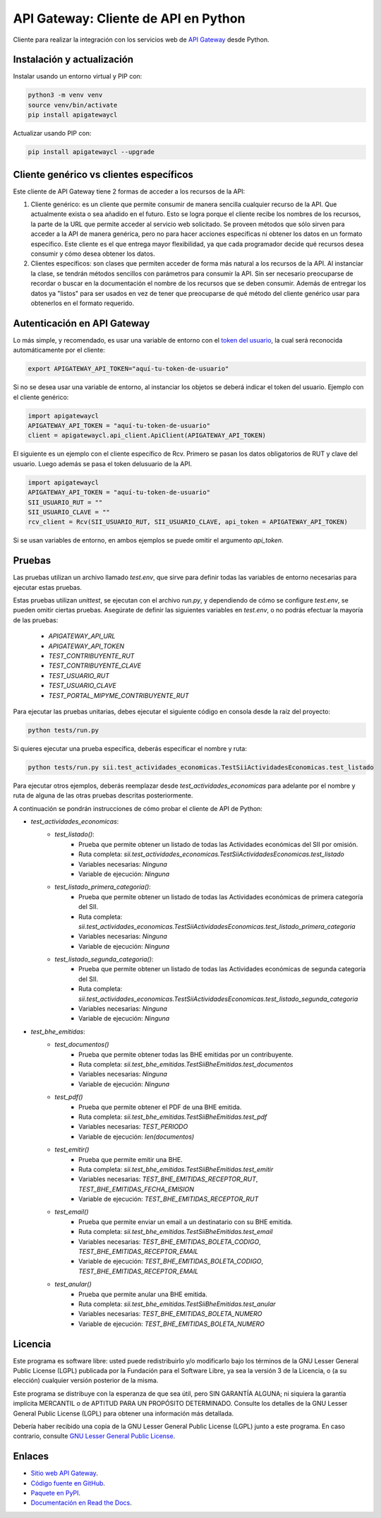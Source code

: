API Gateway: Cliente de API en Python
=====================================

.. image:: https://badge.fury.io/py/apigatewaycl.svg
    :target: https://pypi.org/project/apigatewaycl
.. image:: https://img.shields.io/pypi/status/apigatewaycl.svg
    :target: https://pypi.org/project/apigatewaycl
.. image:: https://img.shields.io/pypi/pyversions/apigatewaycl.svg
    :target: https://pypi.org/project/apigatewaycl
.. image:: https://img.shields.io/pypi/l/apigatewaycl.svg
    :target: https://raw.githubusercontent.com/apigatewaycl/apigateway-api-client-python/master/COPYING

Cliente para realizar la integración con los servicios web de `API Gateway <https://www.apigateway.cl>`_ desde Python.

Instalación y actualización
---------------------------

Instalar usando un entorno virtual y PIP con:

.. code:: shell

    python3 -m venv venv
    source venv/bin/activate
    pip install apigatewaycl

Actualizar usando PIP con:

.. code:: shell

    pip install apigatewaycl --upgrade

Cliente genérico vs clientes específicos
----------------------------------------

Este cliente de API Gateway tiene 2 formas de acceder a los recursos de la API:

1.  Cliente genérico: es un cliente que permite consumir de manera sencilla cualquier
    recurso de la API. Que actualmente exista o sea añadido en el futuro. Esto se logra
    porque el cliente recibe los nombres de los recursos, la parte de la URL que permite
    acceder al servicio web solicitado. Se proveen métodos que sólo sirven para acceder
    a la API de manera genérica, pero no para hacer acciones específicas ni obtener los
    datos en un formato específico. Este cliente es el que entrega mayor flexibilidad, ya
    que cada programador decide qué recursos desea consumir y cómo desea obtener los datos.

2.  Clientes específicos: son clases que permiten acceder de forma más natural a los
    recursos de la API. Al instanciar la clase, se tendrán métodos sencillos con parámetros
    para consumir la API. Sin ser necesario preocuparse de recordar o buscar en la
    documentación el nombre de los recursos que se deben consumir. Además de entregar los
    datos ya "listos" para ser usados en vez de tener que preocuparse de qué método del
    cliente genérico usar para obtenerlos en el formato requerido.

Autenticación en API Gateway
----------------------------

Lo más simple, y recomendado, es usar una variable de entorno con el
`token del usuario <https://apigateway.cl/dashboard#api-auth>`_, la cual será
reconocida automáticamente por el cliente:

.. code:: shell

    export APIGATEWAY_API_TOKEN="aquí-tu-token-de-usuario"

Si no se desea usar una variable de entorno, al instanciar los objetos se
deberá indicar el token del usuario. Ejemplo con el cliente genérico:

.. code:: python

    import apigatewaycl
    APIGATEWAY_API_TOKEN = "aquí-tu-token-de-usuario"
    client = apigatewaycl.api_client.ApiClient(APIGATEWAY_API_TOKEN)

El siguiente es un ejemplo con el cliente específico de Rcv. Primero se pasan
los datos obligatorios de RUT y clave del usuario. Luego además se pasa el token
delusuario de la API.

.. code:: python

    import apigatewaycl
    APIGATEWAY_API_TOKEN = "aquí-tu-token-de-usuario"
    SII_USUARIO_RUT = ""
    SII_USUARIO_CLAVE = ""
    rcv_client = Rcv(SII_USUARIO_RUT, SII_USUARIO_CLAVE, api_token = APIGATEWAY_API_TOKEN)

Si se usan variables de entorno, en ambos ejemplos se puede omitir el argumento `api_token`.

Pruebas
-------

Las pruebas utilizan un archivo llamado `test.env`, que sirve para definir todas las variables de entorno
necesarias para ejecutar estas pruebas.

Estas pruebas utilizan `unittest`, se ejecutan con el archivo `run.py`, y dependiendo de cómo se configure
`test.env`, se pueden omitir ciertas pruebas. Asegúrate de definir las siguientes variables en `test.env`,
o no podrás efectuar la mayoría de las pruebas:

 - `APIGATEWAY_API_URL`
 - `APIGATEWAY_API_TOKEN`
 - `TEST_CONTRIBUYENTE_RUT`
 - `TEST_CONTRIBUYENTE_CLAVE`
 - `TEST_USUARIO_RUT`
 - `TEST_USUARIO_CLAVE`
 - `TEST_PORTAL_MIPYME_CONTRIBUYENTE_RUT`

Para ejecutar las pruebas unitarias, debes ejecutar el siguiente código en consola desde la raíz del proyecto:

.. code:: shell

    python tests/run.py

Si quieres ejecutar una prueba específica, deberás especificar el nombre y ruta:

.. code:: shell

    python tests/run.py sii.test_actividades_economicas.TestSiiActividadesEconomicas.test_listado

Para ejecutar otros ejemplos, deberás reemplazar desde `test_actividades_economicas` para adelante por el nombre
y ruta de alguna de las otras pruebas descritas posteriormente.

A continuación se pondrán instrucciones de cómo probar el cliente de API de Python:

* `test_actividades_economicas`:
    * `test_listado()`:
        - Prueba que permite obtener un listado de todas las Actividades económicas del SII por omisión.
        - Ruta completa: `sii.test_actividades_economicas.TestSiiActividadesEconomicas.test_listado`
        - Variables necesarias: `Ninguna`
        - Variable de ejecución: `Ninguna`
    * `test_listado_primera_categoria()`:
        - Prueba que permite obtener un listado de todas las Actividades económicas de primera categoría del SII.
        - Ruta completa: `sii.test_actividades_economicas.TestSiiActividadesEconomicas.test_listado_primera_categoria`
        - Variables necesarias: `Ninguna`
        - Variable de ejecución: `Ninguna`
    * `test_listado_segunda_categoria()`:
        - Prueba que permite obtener un listado de todas las Actividades económicas de segunda categoría del SII.
        - Ruta completa: `sii.test_actividades_economicas.TestSiiActividadesEconomicas.test_listado_segunda_categoria`
        - Variables necesarias: `Ninguna`
        - Variable de ejecución: `Ninguna`
* `test_bhe_emitidas`:
    * `test_documentos()`
        - Prueba que permite obtener todas las BHE emitidas por un contribuyente.
        - Ruta completa: `sii.test_bhe_emitidas.TestSiiBheEmitidas.test_documentos`
        - Variables necesarias: `Ninguna`
        - Variable de ejecución: `Ninguna`
    * `test_pdf()`
        - Prueba que permite obtener el PDF de una BHE emitida.
        - Ruta completa: `sii.test_bhe_emitidas.TestSiiBheEmitidas.test_pdf`
        - Variables necesarias: `TEST_PERIODO`
        - Variable de ejecución: `len(documentos)`
    * `test_emitir()`
        - Prueba que permite emitir una BHE.
        - Ruta completa: `sii.test_bhe_emitidas.TestSiiBheEmitidas.test_emitir`
        - Variables necesarias: `TEST_BHE_EMITIDAS_RECEPTOR_RUT`, `TEST_BHE_EMITIDAS_FECHA_EMISION`
        - Variable de ejecución: `TEST_BHE_EMITIDAS_RECEPTOR_RUT`
    * `test_email()`
        - Prueba que permite enviar un email a un destinatario con su BHE emitida.
        - Ruta completa: `sii.test_bhe_emitidas.TestSiiBheEmitidas.test_email`
        - Variables necesarias: `TEST_BHE_EMITIDAS_BOLETA_CODIGO`, `TEST_BHE_EMITIDAS_RECEPTOR_EMAIL`
        - Variable de ejecución: `TEST_BHE_EMITIDAS_BOLETA_CODIGO`, `TEST_BHE_EMITIDAS_RECEPTOR_EMAIL`
    * `test_anular()`
        - Prueba que permite anular una BHE emitida.
        - Ruta completa: `sii.test_bhe_emitidas.TestSiiBheEmitidas.test_anular`
        - Variables necesarias: `TEST_BHE_EMITIDAS_BOLETA_NUMERO`
        - Variable de ejecución: `TEST_BHE_EMITIDAS_BOLETA_NUMERO`

Licencia
--------

Este programa es software libre: usted puede redistribuirlo y/o modificarlo
bajo los términos de la GNU Lesser General Public License (LGPL) publicada
por la Fundación para el Software Libre, ya sea la versión 3 de la Licencia,
o (a su elección) cualquier versión posterior de la misma.

Este programa se distribuye con la esperanza de que sea útil, pero SIN
GARANTÍA ALGUNA; ni siquiera la garantía implícita MERCANTIL o de APTITUD
PARA UN PROPÓSITO DETERMINADO. Consulte los detalles de la GNU Lesser General
Public License (LGPL) para obtener una información más detallada.

Debería haber recibido una copia de la GNU Lesser General Public License
(LGPL) junto a este programa. En caso contrario, consulte
`GNU Lesser General Public License <http://www.gnu.org/licenses/lgpl.html>`_.

Enlaces
-------

- `Sitio web API Gateway <https://www.apigateway.cl>`_.
- `Código fuente en GitHub <https://github.com/apigatewaycl/apigateway-api-client-python>`_.
- `Paquete en PyPI <https://pypi.org/project/apigatewaycl>`_.
- `Documentación en Read the Docs <https://apigatewaycl.readthedocs.io/es/latest>`_.
